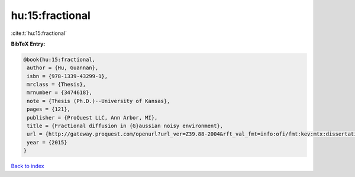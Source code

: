 hu:15:fractional
================

:cite:t:`hu:15:fractional`

**BibTeX Entry:**

.. code-block:: bibtex

   @book{hu:15:fractional,
    author = {Hu, Guannan},
    isbn = {978-1339-43299-1},
    mrclass = {Thesis},
    mrnumber = {3474618},
    note = {Thesis (Ph.D.)--University of Kansas},
    pages = {121},
    publisher = {ProQuest LLC, Ann Arbor, MI},
    title = {Fractional diffusion in {G}aussian noisy environment},
    url = {http://gateway.proquest.com/openurl?url_ver=Z39.88-2004&rft_val_fmt=info:ofi/fmt:kev:mtx:dissertation&res_dat=xri:pqm&rft_dat=xri:pqdiss:10005032},
    year = {2015}
   }

`Back to index <../By-Cite-Keys.rst>`_
